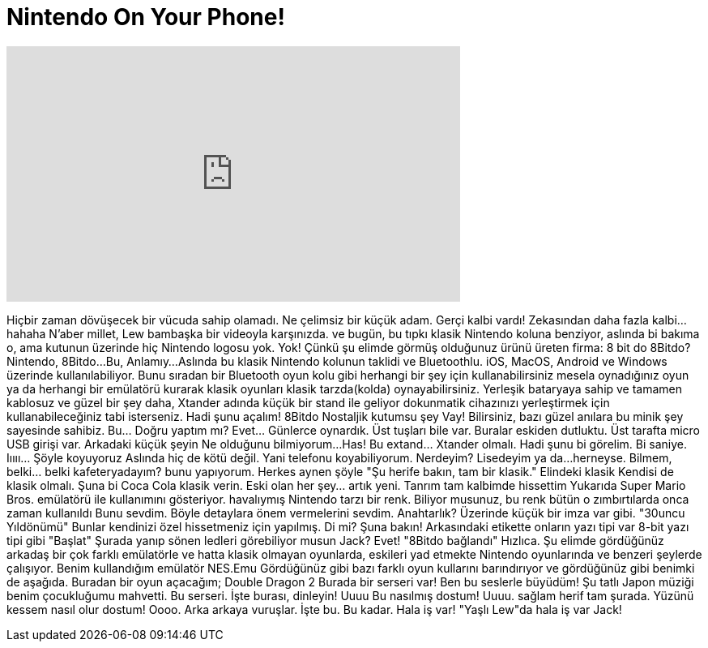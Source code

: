 = Nintendo On Your Phone!
:published_at: 2016-04-27
:hp-alt-title: Nintendo On Your Phone!
:hp-image: https://i.ytimg.com/vi/rp0_Qx6Njws/maxresdefault.jpg


++++
<iframe width="560" height="315" src="https://www.youtube.com/embed/rp0_Qx6Njws?rel=0" frameborder="0" allow="autoplay; encrypted-media" allowfullscreen></iframe>
++++

Hiçbir zaman dövüşecek bir vücuda sahip olamadı. Ne çelimsiz bir küçük adam.
Gerçi kalbi vardı!
Zekasından daha fazla kalbi...
hahaha
N'aber millet, Lew bambaşka bir videoyla karşınızda.
ve bugün, bu tıpkı klasik Nintendo koluna benziyor, aslında bi bakıma o, ama kutunun üzerinde hiç Nintendo logosu yok.
Yok! Çünkü şu elimde görmüş olduğunuz ürünü üreten firma:
8 bit do
8Bitdo?
Nintendo, 8Bitdo...
Bu, Anlamıy...
Aslında bu klasik Nintendo kolunun taklidi
ve Bluetoothlu.
iOS, MacOS, Android ve Windows üzerinde kullanılabiliyor.
Bunu sıradan bir Bluetooth oyun kolu gibi herhangi bir şey için kullanabilirsiniz
mesela oynadığınız oyun ya da herhangi bir emülatörü kurarak
klasik oyunları klasik tarzda(kolda) oynayabilirsiniz.
Yerleşik bataryaya sahip ve tamamen kablosuz
ve güzel bir şey daha, Xtander adında küçük bir stand ile geliyor
dokunmatik cihazınızı yerleştirmek için kullanabileceğiniz
tabi isterseniz.
Hadi şunu açalım!
8Bitdo
Nostaljik kutumsu şey
Vay!
Bilirsiniz, bazı güzel anılara bu minik şey sayesinde
sahibiz.
Bu... Doğru yaptım mı?
Evet... Günlerce oynardık.
Üst tuşları bile var. Buralar
eskiden dutluktu.
Üst tarafta micro USB girişi var.
Arkadaki küçük şeyin
Ne olduğunu bilmiyorum...
Has!
Bu extand... Xtander olmalı.
Hadi şunu bi görelim. Bi saniye.
Iıııı... Şöyle koyuyoruz
Aslında hiç de kötü değil.
Yani telefonu koyabiliyorum.
Nerdeyim?
Lisedeyim ya da...
herneyse. Bilmem, belki... belki kafeteryadayım?
bunu yapıyorum.
Herkes aynen şöyle &quot;Şu herife bakın, tam bir klasik.&quot;
Elindeki klasik
Kendisi de klasik olmalı.
Şuna bi Coca Cola klasik verin.
Eski olan her şey... artık yeni.
Tanrım
tam kalbimde hissettim
Yukarıda Super Mario Bros. emülatörü ile
kullanımını gösteriyor.
havalıymış
Nintendo tarzı bir renk.
Biliyor musunuz, bu renk
bütün o zımbırtılarda onca zaman kullanıldı
Bunu sevdim.
Böyle detaylara önem vermelerini sevdim.
Anahtarlık?
Üzerinde küçük bir imza var gibi.
&quot;30uncu Yıldönümü&quot;
Bunlar kendinizi özel hissetmeniz için yapılmış.
Di mi?
Şuna bakın! Arkasındaki etikette onların yazı tipi var
8-bit yazı tipi gibi
&quot;Başlat&quot;
Şurada yanıp sönen ledleri görebiliyor musun Jack?
Evet! &quot;8Bitdo bağlandı&quot;
Hızlıca. Şu elimde gördüğünüz arkadaş
bir çok farklı emülatörle ve hatta
klasik olmayan oyunlarda, eskileri yad etmekte
Nintendo oyunlarında ve benzeri şeylerde çalışıyor.
Benim kullandığım emülatör NES.Emu
Gördüğünüz gibi bazı farklı oyun kullarını barındırıyor
ve gördüğünüz gibi benimki de aşağıda.
Buradan bir oyun açacağım;
Double Dragon 2
Burada bir serseri var! Ben bu seslerle büyüdüm!
Şu tatlı Japon müziği
benim çocukluğumu mahvetti.
Bu serseri. İşte burası, dinleyin!
Uuuu
Bu nasılmış dostum!
Uuuu.
sağlam herif tam şurada.
Yüzünü kessem nasıl olur dostum!
Oooo. Arka arkaya vuruşlar. İşte bu.
Bu kadar.
Hala iş var! &quot;Yaşlı Lew&quot;da hala iş var Jack!
